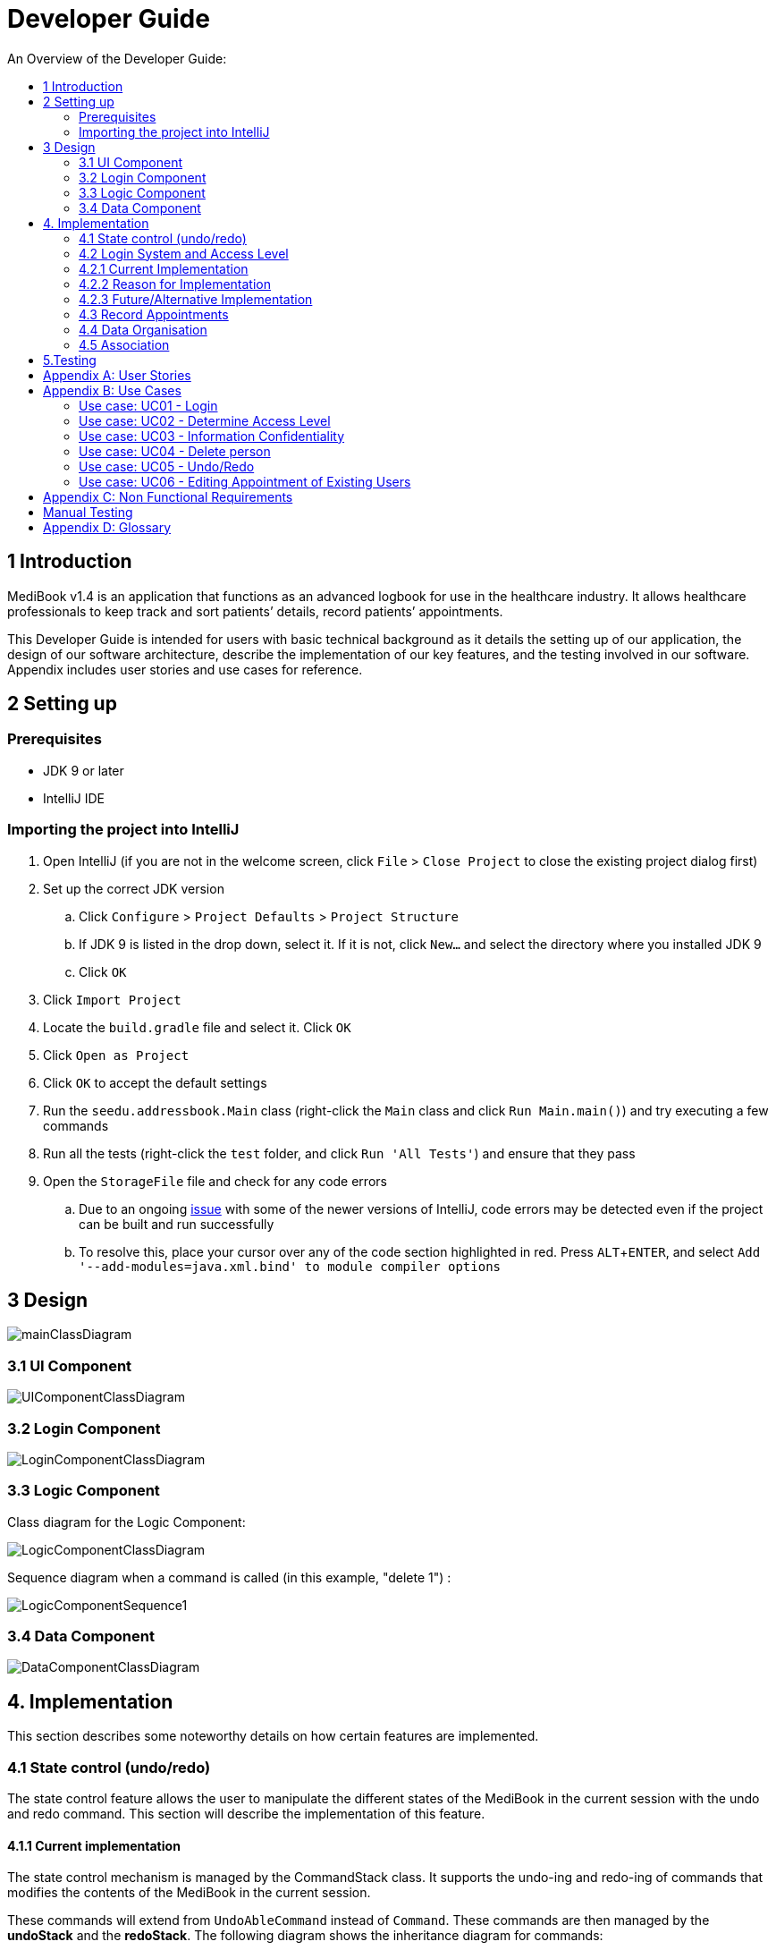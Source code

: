 = Developer Guide
:site-section: DeveloperGuide
:toc:
:toc-title: An Overview of the Developer Guide:
:imagesDir: images
:stylesDir: stylesheets
:experimental:

== 1 Introduction
MediBook v1.4 is an application that functions as an advanced logbook for use in the healthcare industry. It allows healthcare professionals to keep track and sort patients’ details, record patients’ appointments.


This Developer Guide is intended for users with basic technical background as it details the setting up of our application, the design of our software architecture, describe the implementation of our key features, and the testing involved in our software. Appendix includes user stories and use cases for reference.


== 2 Setting up

=== Prerequisites

* JDK 9 or later
* IntelliJ IDE

=== Importing the project into IntelliJ

. Open IntelliJ (if you are not in the welcome screen, click `File` > `Close Project` to close the existing project dialog first)
. Set up the correct JDK version
.. Click `Configure` > `Project Defaults` > `Project Structure`
.. If JDK 9 is listed in the drop down, select it. If it is not, click `New...` and select the directory where you installed JDK 9
.. Click `OK`
. Click `Import Project`
. Locate the `build.gradle` file and select it. Click `OK`
. Click `Open as Project`
. Click `OK` to accept the default settings
. Run the `seedu.addressbook.Main` class (right-click the `Main` class and click `Run Main.main()`) and try executing a few commands
. Run all the tests (right-click the `test` folder, and click `Run 'All Tests'`) and ensure that they pass
. Open the `StorageFile` file and check for any code errors
.. Due to an ongoing https://youtrack.jetbrains.com/issue/IDEA-189060[issue] with some of the newer versions of IntelliJ, code errors may be detected even if the project can be built and run successfully
.. To resolve this, place your cursor over any of the code section highlighted in red. Press kbd:[ALT + ENTER], and select `Add '--add-modules=java.xml.bind' to module compiler options`


== 3 Design

image::mainClassDiagram.png[]

// tag::uicompo[]

=== 3.1 UI Component

image::UIComponentClassDiagram.png[]
// end::uicompo[]

// tag::logincompo[]
=== 3.2 Login Component

image::LoginComponentClassDiagram.png[]

// end::logincompo[]

// tag::logiccompo[]
=== 3.3 Logic Component
Class diagram for the Logic Component:

image::LogicComponentClassDiagram.png[]

Sequence diagram when a command is called (in this example, "delete 1") :

image::LogicComponentSequence1.png[]

// end::logiccompo[]

// tag::DataComponent[]
=== 3.4 Data Component

image::DataComponentClassDiagram.png[]
// end::DataComponent[]

== 4. Implementation
This section describes some noteworthy details on how certain features are implemented.

// tag::statecontrol[]

=== 4.1  State control (undo/redo)
The state control feature allows the user to manipulate the different states of the MediBook in the current session with the undo and redo command. This section will describe the implementation of this feature.

==== 4.1.1  Current implementation

The state control mechanism is managed by the CommandStack class. It supports the undo-ing and redo-ing of commands that modifies the contents of the MediBook in the current session.

These commands will extend from `UndoAbleCommand` instead of `Command`. These commands are then managed by the *undoStack* and the *redoStack*.
The following diagram shows the inheritance diagram for commands:

image::UndoAbleCommand.png[]

Commands that inherits from `Command` are implemented this way:
[source, java]
----
public class FindCommand extends Command {
    @Override
    public CommandResult execute() {
        //Find Logic
    }
    //...more code...
}
----

On the other hand, commands that inherit from UndoAbleCommand are implemented this way:
[source, java]
----
public class ClearCommand extends UndoAbleCommand {
    @Override
    public CommandResult execute() {
        //Clear Logic
    }

    @Override
    public void executeUndo() {
        //Logic to undo clear
    }

    @Override
    public void executeRedo() {
        //Logic to redo clear
    }
    //...more code...
}
----
As shown, the commands that extends from the UndoAbleCommand will need to know how to undo and redo the changes they have made. This requires the object to store information of the change made. For example the DeleteCommand object will need store the person that was deleted so that the change made can be undone.

*Below is an example usage scenario and the behaviours of the component at a given time:*

*1. On start-up:*

CommandStack will be initialised with an empty `undoStack` and `redoStack`.

image::statecontrolimple1.jpg[]

*2. User executes a command that make changes to the MediBook (e.g add John Doe...):*

The `add` command will do a`*commandStack.checkForAction()*` and subsequently `*addCommandToStack()*` which adds the AddCommand object into the `undoStack`.

image::statecontrolimple2.png[]

[NOTE]
`*commandStack.checkForAction()*` will only be called if the command has been executed successfully. If it fails its execution, the object will not be pushed into the `undoStack`.

*3. User executes another command that make changes to the MediBook (e.g delete 1):*

The same procedures as step 2 applies and the new `DeleteCommand` will be pushed into the `undoStack` on top of the previous `AddCommand` object.

image::statecontrolimple3.png[]

*4. User wants to undo the change they just made and executes the `undo` command:*

The undo command calls `*commandHistory.undoLast()*` which will get the object at the top of the `undoStack`, call its `executeUndo()` method, push it into the `redoStack` and then remove it from the undoStack.

image::statecontrolimple4.png[]

[NOTE]
If the user execute `undo` command when the `undoStack` is empty, the `*undoLast()*` method will throw a `*HistoryOutOfBoundException()*` which will be caught in the UndoCommand class and will display an error to the user instead.

*5. User executes another command that make changes to the MediBook after the undo (e.g clear):*

The `clear` command calls `*commandStack.checkForAction()*` which determines that this command was made following an `undo` command and therefore requires `*truncateOldPath()*` to be called. In this case, the `redoStack` will be cleared before the ClearCommand object is pushed into the `undoStack`.

image::statecontrolimple5.png[]

The following sequence diagram shows how the undo operation works after the command is parsed:

image::UndoRedoSequenceDiagram.png[]

==== 4.1.1  Current implementation
Current implementation requires each UndoAbleCommand object to know how to revert their own changes.This will use less memory as minimal data is stored. For example, for `add`, only the person added will be saved. However, we must ensure that the implementation of each individual command are correct.

==== 4.1.3  Alternative consideration
An alternative to the current implementation is to save the different states of the MediBook after each command and iterate through them whenever undo/redo is called. Though this is far less challenging than the current implementation, performance issues might arise due to the high memory usage required.

// end::statecontrol[]

// tag::loginaccess[]
=== 4.2 Login System and Access Level
Securely logs user on to MediBook with a preassigned access level.

=== 4.2.1 Current Implementation
Login is implemented as a User Interface(UI) before the main Graphic UI(GUI) launches. The login UI and main GUI are two different scenes. Upon the launch of MediBook, the scene is set to the login UI and MediBook prompts for two input from the User, username and password. MediBook then compares the given pair of inputs with the data in the file loginstorage.txt.
On successful login, the scene will switch from login UI to the main GUI scene.

image::sceneswitch.png[]

Similar to the main GUI, login UI uses JavaFX with the file, signin.fxml, and its controller class, LoginWindow. LoginWindow class handles the getting of user inputs (i.e. Username and Password).
Additionally, LoginWindow will reject empty fields and prompt the user for non-empty inputs. These are implemented with the function tryLogin().
If valid inputs are entered by the user, LoginWindow will send the inputs to the Login component of Medibook. The Login component will return an answer in the form of a Boolean as to whether login is successful or not.
The user has three tries to enter a correct set of username and password before the program exits for security reasons.

When Login component receives the input from LoginWindow, a Credentials class object with the given username and password will be instantiated in Login class.
Using the methods of the Credentials class, validation of the Credentials will take place. The Credentials are passed through the WorkWithLoginStorage class which will retrieve data from loginstorage.txt and comapre it with the input.
loginstorage.txt stores the username of all users and the hashes of their passwords and their respective access levels.
WorkWithLoginStorage class iterates through loginstorage.txt to find the matching username, and the corresponding hashed password. The password input is then hashed using Java’s SHA-512 hashing algorithm and the result is compared with the hashed password stored in loginstorage.txt.
If both matches then a Boolean true will be returned and a Boolean false if otherwise.

=== 4.2.2 Reason for Implementation
A different UI scene is used for login so as to allow main GUI to be more isolated. Should the User fail to log in, access to Medibook must and will be denied. Thus login is implemented before the main GUI.
As login UI and main GUI will never need to be concurrent, two separate scenes and switching from login UI to main GUI can be used.

To ensure a secure MediBook, user login profiles must be stored securely. Storing the hash result instead of the password ensures that should loginstorage.txt be compromised, the actual passwords are still unknown to the perpetrators.
This is due to hashes being one-way. It is almost impossible for people to get back the actual password with a hash. Also, two similar passwords (e.g. Password123! and Password124!) will result in a completely different hash making it even harder for hackers to work out the actual password based on the hashes.


=== 4.2.3 Future/Alternative Implementation
An alternative implementation, Java Authentication and Authorisation System (JAAS), was also considered when deciding on how to implement MediBook’s login system. However, using JAAS is more restrictive than the current implementation which allows for easy change in hashing algorithms used and different security features in the future. JAAS is also harder to implement and as MediBook is currently targeted at about 1000 users, there is no need to use JAAS.
In the future, a salt will be used to safeguard against rainbow table attacks where hackers compare the hashes from loginstorage.txt with their own table of hashes of all different combinations of passwords.
// end::loginaccess[]

// tag::Appointment[]
=== 4.3 Record Appointments
Record Appointment feature allows appointments to be stored in MediBook.

When adding a person, MediBook recognises an appointment with the tag 'd/' and in the form DD-MM-YYY-HH:MM,
where the year should be in the 20th or 21th Century and time in 24-hour clock format.

DD-MM-YYY-HH:MM indicates the day and the starting time of the appointment.

*Edit-Appointment Mode:*
Users can enter edit-appointment mode by entering the `edit-appointment INDEX` where index refers to the person with that index number shown in the most recent listing.
Once in edit-appointment mode, users can `add` multiple appointments, `delete` multiple appointments and `list` the appointments of the chosen person
 before exiting edit-appointment mode using `done`. A `help` summary of the edit-appointment mode is also available.

The following is a summary of the commands involved in edit-appointment:

* `edit-appointment INDEX`
* `add DD-MM-YYYY-HH:MM...`
* `delete DD-MM-YYYY-HH:MM...`
* `list`
* `help`
* `done`

==== 4.3.1 Current Implementation
Every appointment is an object of the Schedule class. Each Person has a hashset of Schedule objects.
This allows each Person to have zero to multiple Schedules. Furthermore, due to the property of hashset,
 there would be no duplicated appointments.

Appointments are verified though the strict Schedule class which sets a regular expression (regex) that only accept valid appointments in the DD-MM-YYYY-HH:MM format.
 Non-existent dates, such as 30-02-2019-13:00 or 28-28-2019-15:00, and time, like 01-01-2019-25:80, would not be accepted.

*Entering Edit-Appointment Mode:* (And Exiting)

As shown in the sequence diagram below, when the edit-appointment command is instantiated, the index input is used to identify the Person in the list to edit appointment.

Afterwards, when it execute(), a static boolean in the Command class is set to true via SetEditingAppointmentState() to indicate that the user is now in edit-appointment mode.

image::EditAppointmentSeqenceDiagram.png[]

Subsequently, when commands are made, the Parser check them against the edit-appointment mode commands and execute accordingly.

This only stops when the user exits edit-appointment mode using the command `done`. ExitAppointmentCommand would set the static boolean in Command class back to false
using SetEditingAppoinmentState(false).


*Add Appoinments in Edit-Appointment Mode:*

When AddAppoinment is instantiated, it converts and stores the hashset of Schedule appointments.

As shown in the sequence diagram below, in execute(), a Person copy of the original index person is made and updated with the latest schedule.
editPerson() is used to replace the Person in the UniquePersonList of people in the AddressBook. Delete is also done in the similar manner.

image::AddAppointmentSequenceDiagram.png[]


==== 4.3.2 Reason for Implementation
Every time a command that takes effect on a single Person is called, AddressBook level 3 requires users to indicated the index of the Person.

Hence, I wanted to enter a mode for edit-appointment as it breaks down a very long input into multiple shorter ones.
This makes easier and more intuitive for users, especially as patients would have multiple appointments made in one go or seek to
make changes to their appointments.

==== 4.3.3 Alternative Consideration
In future versions, the following details can be implemented for a better appointment feature for MediBook.

* Use Calendar class in java.util. This allows precise date and time to be recorded, easier comparision between appointments
and current date and time can be obtained. This class also provides additional fields and methods for implementing a concrete calendar system outside the package.
* Organise the appointments in chronological order. Possible methods of achieving are to use a TreeSet instead of Hashset
and to use the Calender Class mentioned.
* A command feature to list all the appointments in a chronological order following the reference date.
* A command feature for doctor to view their respective patients' appointments for the day or for specific days.
// end::Appointment[]

=== 4.4 Data Organisation
Sorts entries in MediBook according to alphabetical order

==== 4.4.1 Current Implementation
When the sort command is entered, the integrated sort function is called on the list of persons from UniquePersonList, using alphabetical order as the comparator.

The sort command does not access the stored data directly.

==== 4.4.2 Reason for Implementation
The sort feature provides an avenue for users to view their MediBook entries in an organised manner and allows them to find their patient/colleague in a shorter time should they ever forget their name entirely (hence be unable to use the find feature).

==== 4.4.3 Future/Alternative Implementation
In the future, the sort feature can be further enhanced in the following ways.

. Sort according to appointment date with earliest appointment first

// tag::associate[]
=== 4.5 Association
The association feature allows users to associate a doctor together with a patient via the link and unlink command, as well as view the persons who are associated via the associatelist command. This segment will elaborate on the implementation of this feature.

==== 4.5.1 Current Implementation
The association feature is implemented as a Set of `Associated` objects. The associated object will hold a String which contains the name and nric of the person that is associated.

==== 4.5.2 Reason for Implementation
This implementation is basically storing a String of an associated person's name and their nric into a set, which is simple to implement. However, since this implementation only stores a set of string, theres is nothing much you can do with it other than viewing it.

==== 4.5.3 Alternative Implementation
An alternative implementation is to store the associated person object instead of just a String of their name and nric. This allows us to directly interact with the list generated by `associatelist` like how the we interact with `list` and `find`. However, this requires saving/loading the persn object to/from a String since the data is stored in addressbook.txt, which can be rather challenging.
// end::associate[]

== 5.Testing
Testing MediBook is important as it verifies that MediBook is functioning and up-to-date. This can be done so by going into IntelliJ, right-click on the test folder and choose Run 'All Tests'.


[appendix]
== User Stories

Priorities: High (must have) - `* * \*`, Medium (nice to have) - `* \*`, Low (unlikely to have) - `*`

[width="100%",cols="22%,<23%,<25%,<30%",options="header",]
|===========================================================================================================================================
|Priority |As a ... |I want to ... |So that I can...
|`* * *` |new user |see usage instructions |refer to instructions when I forget how to use the App
|`* * *` |user |my account to only be accessed by me |ensure my information and schedule is only edited by myself
|`* * *` |user |To be able to update or recover my password |Access my account even if I forgot my password and keep my credentials secure
|`* * *` |user |add a new person |
|`* * *` |user |delete a person |remove entries that I no longer need
|`* * *` |user |add in appointments dates easily |
|`* * *` |user |delete appointments |remove appoinment entries that I no longer need
|`* * *` |user |find a person by name |locate details of persons without having to go through the entire list
|`* * *` |user |undo/redo changes made |revert changes that are unwanted
|`* * *` |user |organise many persons in MediBook |sort persons by name |locate a person easily
|`* *` |user |hide <<private-contact-detail, private contact details>> by default |minimize chance of someone else seeing them by accident
|`*` |user |see history of commands made |identify changes that were made to MediBook
|===========================================================================================================================================

[appendix]
== Use Cases

(For all use cases below, the *System* is the `MediBook` and the *Actor* is the `user`, unless specified otherwise)

=== Use case: UC01 - Login

*MSS*

. User opens up MediBook
. MediBook prompts for user to enter Username and Password
. User keys in Username and Password
. Login is successful, program continues.
. Use case ends.

*Extensions*

* 3a. Given set of Username and Password do not match any records
** 3a1 MediBook requests for Username and Password again
** 3a2 User keys in Username and Password
** 3a3 Correct Username and Password is entered, use case resumes from step 4
** Steps 3a1 - 3a2 are repeated for a maximum of two times or until a matching set of Username and Password is entered
** If Username and Password still incorrect, program terminates
+
Use case ends.

=== Use case: UC02 - Determine Access Level

*MSS*

. User logs in to MediBook (UC01)
. MediBook will look up the corresponding access level of User
. Based on the designated access level of the User, various viewing and editing rights will be handed to User
+
Use case ends.

=== Use case: UC03 - Information Confidentiality

*MSS*

. User logs in to MediBook (UC01)
. MediBook determines access level of User (UC02)
. MediBook will display information that User has access to and hide information that is beyond User’s access level
+
Use case ends.


=== Use case: UC04 - Delete person

*MSS*

. User requests to list persons
. MediBook shows a list of persons
. User requests to delete a specific person in the list
. MediBook deletes the person.
+
Use case ends.

*Extensions*

* 2a. The list is empty.
+
Use case ends.

* 3a. The given index is invalid.
** 3a1. MediBook shows an error message.
+
Use case resumes at step 2.

=== Use case: UC05 - Undo/Redo

*MSS*

. User requests to list persons
. MediBook shows a list of persons
. User requests to delete a specific person in the list
. MediBook deletes the person.
. User realise it was a mistake and request an undo.
. MediBook undo the delete.
. User realise it was actually not a mistake and request a redo.
. MediBook redo the delete.
+
Use case ends.

*Extensions*

* 2a. The list is empty.
+
Use case ends.

* 3a. The given index is invalid.
** 3a1. MediBook shows an error message.
+
Use case resumes at step 2.

=== Use case: UC06 - Editing Appointment of Existing Users

*MSS*

. Users `list`
. MediBook will display the list of People in MediBook
. Users select person to `edit-appointment`
. MediBook enters edit-appointment mode
. User add appointments input
. MediBook adds in the appointments for the indicted person and does not add in duplicated appointments
. User exits edit-appointment mode using `done`
. MediBook exits edit-appointment mode
+
Use case ends.

*Extensions*

* 2a. The list is empty.
+
Use case ends.

*Extensions*

* 5a. User delete appointments input
** 5a1.  MediBook delete in the appointments for the indicted person and does not change the missing appointments
+
Use case ends.

[appendix]
== Non Functional Requirements

. Should work on any <<mainstream-os, mainstream OS>> as long as it has Java 9 or higher installed.
. Should be able to hold up to 1000 persons.
. Should come with automated unit tests and open source code.
. Should favor DOS style commands over Unix-style commands.

== Manual Testing
* Undo/Redo:
** Can be tested by entering a command that changes the data in MediBook (e.g `add` , `delete`, etc) followed by an `undo` and then `redo`.
* Association:
** Can be tested by using `list` and then `link INDEX1 INDEX2` where INDEX1 and INDEX2 represents two people in the list with different title. After which, by doing a `associatelist INDEX1` you should see that the name and nric of the person in INDEX2 appears in the associates list.
** Following that, doing `unlink INDEX1 INDEX2` followed by `associatelist INDEX1` and you should see that the association you have created is removed.

[appendix]
== Glossary

[[mainstream-os]] Mainstream OS::
Windows, Linux, Unix, OS-X

[[private-contact-detail]] Private contact detail::
A contact detail that is not meant to be shared with others.
